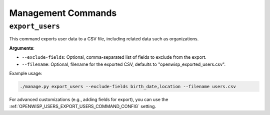 Management Commands
===================

.. _export_users:

``export_users``
----------------

This command exports user data to a CSV file, including related data such as
organizations.

**Arguments**:

- ``--exclude-fields``: Optional, comma-separated list of fields to exclude from the
  export.
- ``--filename``: Optional, filename for the exported CSV, defaults to
  "openwisp_exported_users.csv".

Example usage:

.. code-block:: shell

    ./manage.py export_users --exclude-fields birth_date,location --filename users.csv

For advanced customizations (e.g., adding fields for export), you can use the
:ref:`OPENWISP_USERS_EXPORT_USERS_COMMAND_CONFIG` setting.
